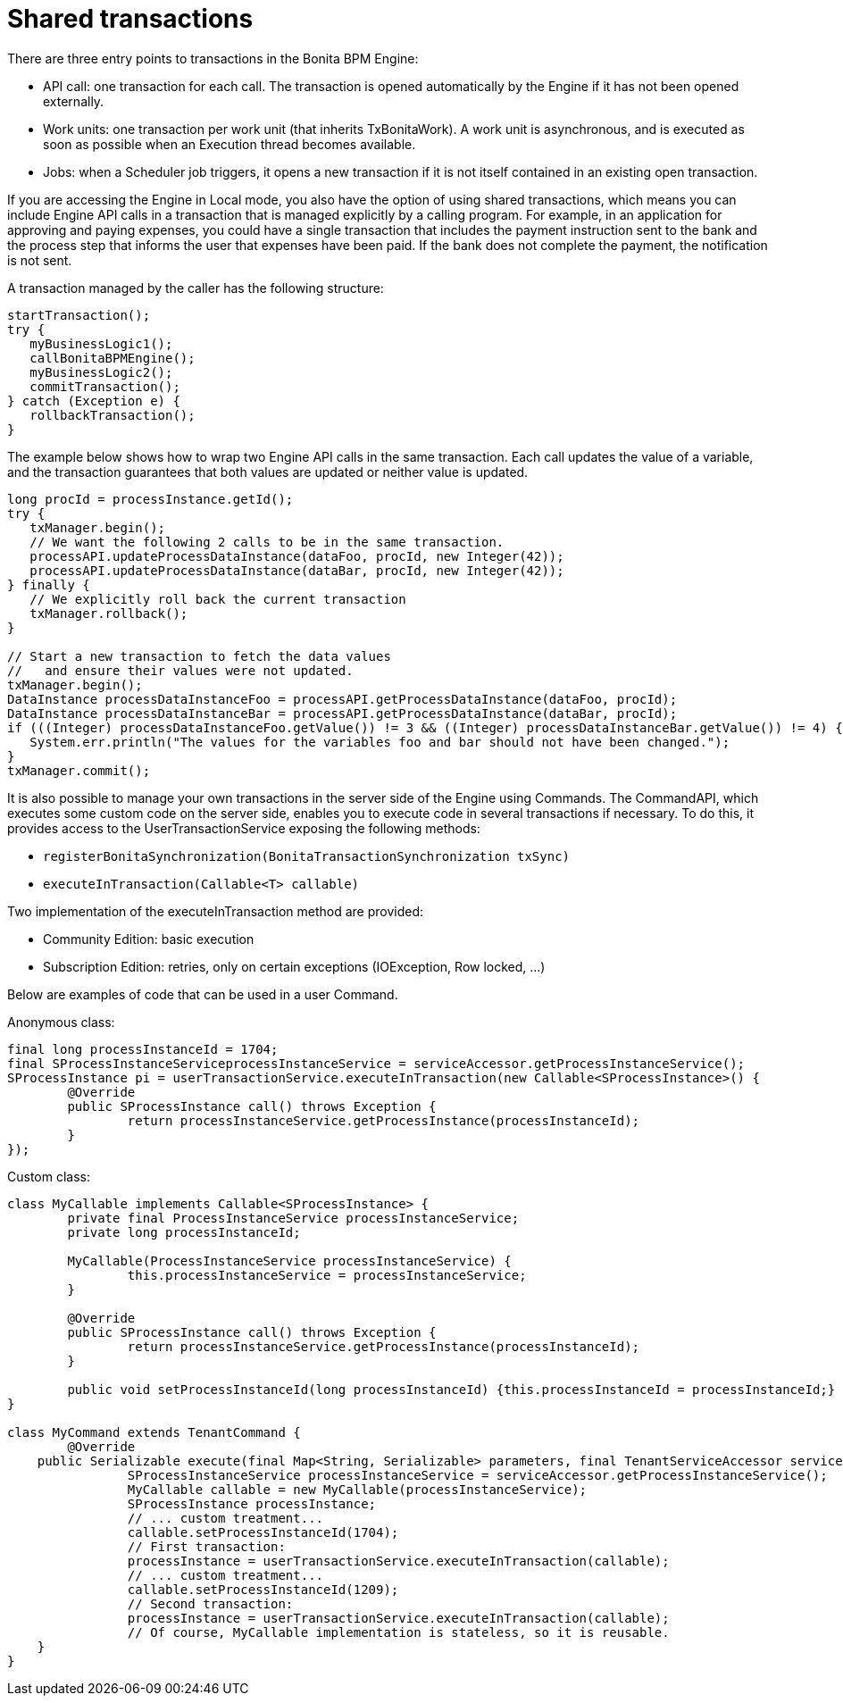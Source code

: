 = Shared transactions

There are three entry points to transactions in the Bonita BPM Engine:

* API call: one transaction for each call. The transaction is opened automatically by the Engine if it has not been opened externally.
* Work units: one transaction per work unit (that inherits TxBonitaWork). A work unit is asynchronous, and is executed as soon as possible when an Execution thread becomes available.
* Jobs: when a Scheduler job triggers, it opens a new transaction if it is not itself contained in an existing open transaction.

If you are accessing the Engine in Local mode, you also have the option of using shared transactions, which means you can include Engine API calls in a transaction that is managed explicitly by a calling program.
For example, in an application for approving and paying expenses, you could have a single transaction that includes the payment instruction sent to the bank and the process step that informs the user that expenses have been paid. If the bank does not complete the payment, the notification is not sent.

A transaction managed by the caller has the following structure:

[source,java]
----
startTransaction();
try {
   myBusinessLogic1();
   callBonitaBPMEngine();
   myBusinessLogic2();
   commitTransaction();
} catch (Exception e) {
   rollbackTransaction();
}
----

The example below shows how to wrap two Engine API calls in the same transaction. Each call updates the value of a variable, and the transaction guarantees that both values are updated or neither value is updated.

[source,java]
----
long procId = processInstance.getId();
try {
   txManager.begin();
   // We want the following 2 calls to be in the same transaction.
   processAPI.updateProcessDataInstance(dataFoo, procId, new Integer(42));
   processAPI.updateProcessDataInstance(dataBar, procId, new Integer(42));
} finally {
   // We explicitly roll back the current transaction
   txManager.rollback();
}

// Start a new transaction to fetch the data values
//   and ensure their values were not updated.
txManager.begin();
DataInstance processDataInstanceFoo = processAPI.getProcessDataInstance(dataFoo, procId);
DataInstance processDataInstanceBar = processAPI.getProcessDataInstance(dataBar, procId);
if (((Integer) processDataInstanceFoo.getValue()) != 3 && ((Integer) processDataInstanceBar.getValue()) != 4) {
   System.err.println("The values for the variables foo and bar should not have been changed.");
}
txManager.commit();
----

It is also possible to manage your own transactions in the server side of the Engine using Commands.
The CommandAPI, which executes some custom code on the server side, enables you to execute code in several transactions if necessary.
To do this, it provides access to the UserTransactionService exposing the following methods:

* `registerBonitaSynchronization(BonitaTransactionSynchronization txSync)`
* `executeInTransaction(Callable<T> callable)`

Two implementation of the executeInTransaction method are provided:

* Community Edition: basic execution
* Subscription Edition: retries, only on certain exceptions (IOException, Row locked, ...)

Below are examples of code that can be used in a user Command.

Anonymous class:

[source,java]
----
final long processInstanceId = 1704;
final SProcessInstanceServiceprocessInstanceService = serviceAccessor.getProcessInstanceService();
SProcessInstance pi = userTransactionService.executeInTransaction(new Callable<SProcessInstance>() {
	@Override
	public SProcessInstance call() throws Exception {
		return processInstanceService.getProcessInstance(processInstanceId);
	}
});
----

Custom class:

[source,java]
----
class MyCallable implements Callable<SProcessInstance> {
	private final ProcessInstanceService processInstanceService;
	private long processInstanceId;

	MyCallable(ProcessInstanceService processInstanceService) {
		this.processInstanceService = processInstanceService;
	}

	@Override
	public SProcessInstance call() throws Exception {
		return processInstanceService.getProcessInstance(processInstanceId);
	}
	
	public void setProcessInstanceId(long processInstanceId) {this.processInstanceId = processInstanceId;}
}

class MyCommand extends TenantCommand {
	@Override
    public Serializable execute(final Map<String, Serializable> parameters, final TenantServiceAccessor serviceAccessor) {
		SProcessInstanceService processInstanceService = serviceAccessor.getProcessInstanceService();
		MyCallable callable = new MyCallable(processInstanceService);
		SProcessInstance processInstance;
		// ... custom treatment...
		callable.setProcessInstanceId(1704);
		// First transaction:
		processInstance = userTransactionService.executeInTransaction(callable);
		// ... custom treatment...
		callable.setProcessInstanceId(1209);
		// Second transaction:
		processInstance = userTransactionService.executeInTransaction(callable);
		// Of course, MyCallable implementation is stateless, so it is reusable.
    }
}
----
